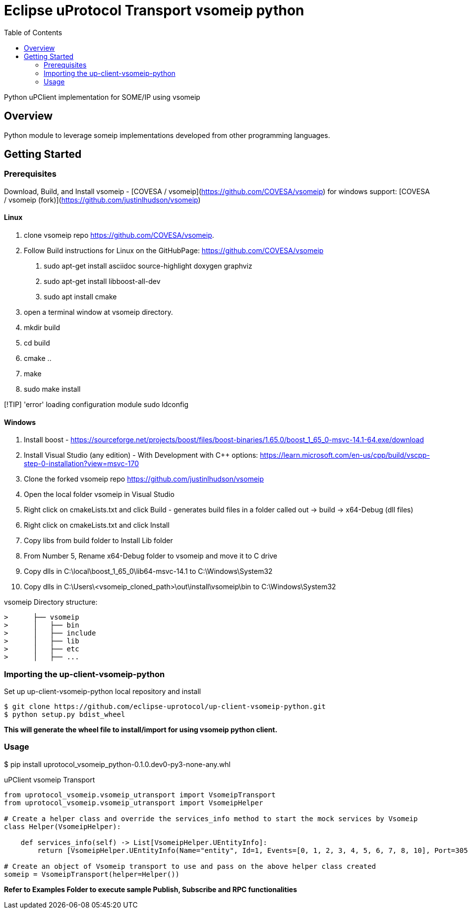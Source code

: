 = Eclipse uProtocol Transport vsomeip python
:toc:

Python uPClient implementation for SOME/IP using vsomeip

== Overview

Python module to leverage someip implementations developed from other programming languages.


== Getting Started

=== Prerequisites
Download, Build, and Install vsomeip - [COVESA / vsomeip](https://github.com/COVESA/vsomeip)
for windows support: [COVESA / vsomeip (fork)](https://github.com/justinlhudson/vsomeip)

==== Linux
1. clone vsomeip repo https://github.com/COVESA/vsomeip.
2. Follow Build instructions for Linux on the GitHubPage: https://github.com/COVESA/vsomeip
	a. sudo apt-get install asciidoc source-highlight doxygen graphviz
	b. sudo apt-get install libboost-all-dev
	c. sudo apt install cmake
3. open a terminal window at vsomeip directory.
4. mkdir build
5. cd build
6. cmake ..
7. make
8. sudo make install

[!TIP]
'error' loading configuration module
sudo ldconfig

==== Windows
1. Install boost - https://sourceforge.net/projects/boost/files/boost-binaries/1.65.0/boost_1_65_0-msvc-14.1-64.exe/download
2. Install Visual Studio (any edition) - With Development with C++ options: https://learn.microsoft.com/en-us/cpp/build/vscpp-step-0-installation?view=msvc-170
3. Clone the forked vsomeip repo https://github.com/justinlhudson/vsomeip
4. Open the local folder vsomeip in Visual Studio
5. Right click on cmakeLists.txt and click Build - generates build files in a folder called out -> build -> x64-Debug (dll files)
6. Right click on cmakeLists.txt and click Install
7. Copy libs from build folder to Install Lib folder
8. From Number 5, Rename x64-Debug folder to vsomeip and move it to C drive
9. Copy dlls in C:\local\boost_1_65_0\lib64-msvc-14.1 to C:\Windows\System32
10. Copy dlls in C:\Users\<vsomeip_cloned_path>\out\install\vsomeip\bin to C:\Windows\System32

vsomeip Directory structure:
----
>      ├── vsomeip
>      │   ├── bin
>      │   ├── include
>      │   ├── lib
>      │   ├── etc
>      │   ├── ...
----


=== Importing the up-client-vsomeip-python

Set up up-client-vsomeip-python local repository and install
[source]
----
$ git clone https://github.com/eclipse-uprotocol/up-client-vsomeip-python.git
$ python setup.py bdist_wheel
----
*This will generate the wheel file to install/import for using vsomeip python client.*

=== Usage

$ pip install uprotocol_vsomeip_python-0.1.0.dev0-py3-none-any.whl

uPClient vsomeip Transport

[source]
----
from uprotocol_vsomeip.vsomeip_utransport import VsomeipTransport
from uprotocol_vsomeip.vsomeip_utransport import VsomeipHelper

# Create a helper class and override the services_info method to start the mock services by Vsomeip
class Helper(VsomeipHelper):

    def services_info(self) -> List[VsomeipHelper.UEntityInfo]:
        return [VsomeipHelper.UEntityInfo(Name="entity", Id=1, Events=[0, 1, 2, 3, 4, 5, 6, 7, 8, 10], Port=30509, MajorVersion=1)]

# Create an object of Vsomeip transport to use and pass on the above helper class created
someip = VsomeipTransport(helper=Helper())
----

*Refer to Examples Folder to execute sample Publish, Subscribe and RPC functionalities*